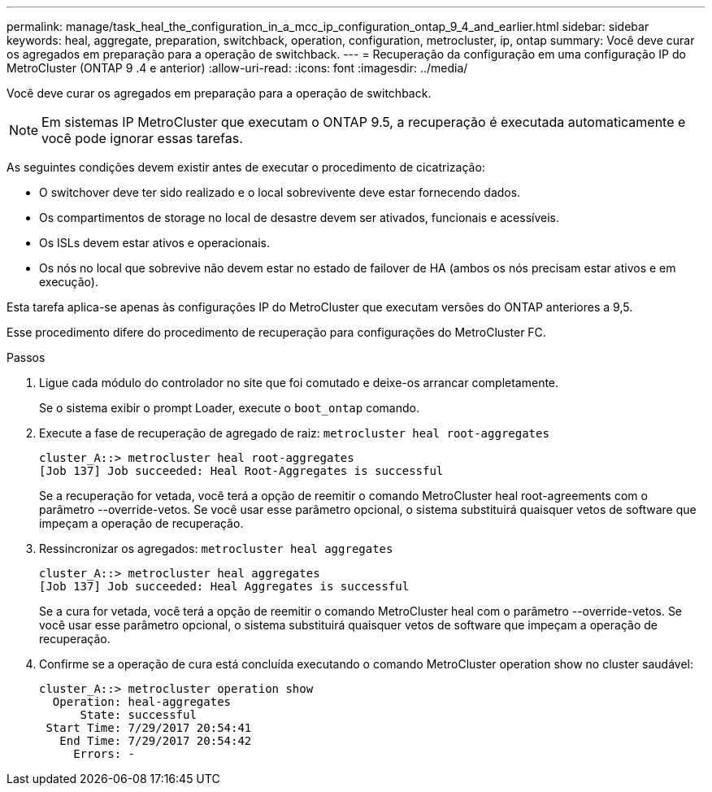 ---
permalink: manage/task_heal_the_configuration_in_a_mcc_ip_configuration_ontap_9_4_and_earlier.html 
sidebar: sidebar 
keywords: heal, aggregate, preparation, switchback, operation, configuration, metrocluster, ip, ontap 
summary: Você deve curar os agregados em preparação para a operação de switchback. 
---
= Recuperação da configuração em uma configuração IP do MetroCluster (ONTAP 9 .4 e anterior)
:allow-uri-read: 
:icons: font
:imagesdir: ../media/


[role="lead"]
Você deve curar os agregados em preparação para a operação de switchback.


NOTE: Em sistemas IP MetroCluster que executam o ONTAP 9.5, a recuperação é executada automaticamente e você pode ignorar essas tarefas.

As seguintes condições devem existir antes de executar o procedimento de cicatrização:

* O switchover deve ter sido realizado e o local sobrevivente deve estar fornecendo dados.
* Os compartimentos de storage no local de desastre devem ser ativados, funcionais e acessíveis.
* Os ISLs devem estar ativos e operacionais.
* Os nós no local que sobrevive não devem estar no estado de failover de HA (ambos os nós precisam estar ativos e em execução).


Esta tarefa aplica-se apenas às configurações IP do MetroCluster que executam versões do ONTAP anteriores a 9,5.

Esse procedimento difere do procedimento de recuperação para configurações do MetroCluster FC.

.Passos
. Ligue cada módulo do controlador no site que foi comutado e deixe-os arrancar completamente.
+
Se o sistema exibir o prompt Loader, execute o `boot_ontap` comando.

. Execute a fase de recuperação de agregado de raiz: `metrocluster heal root-aggregates`
+
[listing]
----
cluster_A::> metrocluster heal root-aggregates
[Job 137] Job succeeded: Heal Root-Aggregates is successful
----
+
Se a recuperação for vetada, você terá a opção de reemitir o comando MetroCluster heal root-agreements com o parâmetro --override-vetos. Se você usar esse parâmetro opcional, o sistema substituirá quaisquer vetos de software que impeçam a operação de recuperação.

. Ressincronizar os agregados: `metrocluster heal aggregates`
+
[listing]
----
cluster_A::> metrocluster heal aggregates
[Job 137] Job succeeded: Heal Aggregates is successful
----
+
Se a cura for vetada, você terá a opção de reemitir o comando MetroCluster heal com o parâmetro --override-vetos. Se você usar esse parâmetro opcional, o sistema substituirá quaisquer vetos de software que impeçam a operação de recuperação.

. Confirme se a operação de cura está concluída executando o comando MetroCluster operation show no cluster saudável:
+
[listing]
----

cluster_A::> metrocluster operation show
  Operation: heal-aggregates
      State: successful
 Start Time: 7/29/2017 20:54:41
   End Time: 7/29/2017 20:54:42
     Errors: -
----

